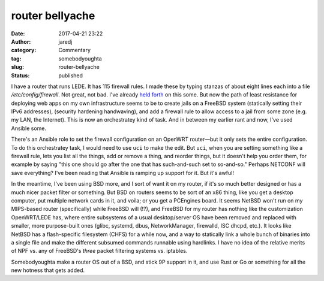 router bellyache
################
:date: 2017-04-21 23:22
:author: jaredj
:category: Commentary
:tag: somebodyoughta
:slug: router-bellyache
:status: published

I have a router that runs LEDE. It has 115 firewall rules. I made
these by typing stanzas of about eight lines each into a file
`/etc/config/firewall`. Not great, not bad. I've already `held forth
</netconf-and-the-curse-of-consensus.html>`_ on this some. But now the
path of least resistance for deploying web apps on my own
infrastructure seems to be to create jails on a FreeBSD system
(statically setting their IPv6 addresses), (security hardening
handwaving), and add a firewall rule to allow access to a jail from
some zone (e.g. my LAN, the Internet). This is now an orchestratey
kind of task. And in between my earlier rant and now, I've used
Ansible some.

There's an Ansible role to set the firewall configuration on an
OpenWRT router—but it only sets the entire configuration. To do this
orchestratey task, I would need to use ``uci`` to make the edit. But
``uci``, when you are setting something like a firewall rule, lets you
list all the things, add or remove a thing, and reorder things, but it
doesn't help you order them, for example by saying "this one should go
after the one that has such-and-such set to so-and-so." Perhaps
NETCONF will save everything? I've been reading that Ansible is
ramping up support for it. But it's awful!

In the meantime, I've been using BSD more, and I sort of want it on my
router, if it's so much better designed or has a much nicer packet
filter or something. But BSD on routers seems to be sort of an x86
thing, like you get a desktop computer, put multiple network cards in
it, and voila; or you get a PCEngines board. It seems NetBSD won't run
on my MIPS-based router (specifically) while FreeBSD will (!?), and
FreeBSD for my router has nothing like the customization OpenWRT/LEDE
has, where entire subsystems of a usual desktop/server OS have been
removed and replaced with smaller, more purpose-built ones (glibc,
systemd, dbus, NetworkManager, firewalld, ISC dhcpd, etc.). It looks
like NetBSD has a flash-specific filesystem (CHFS) for a while now,
and a way to statically link a whole bunch of binaries into a single
file and make the different subsumed commands runnable using
hardlinks. I have no idea of the relative merits of NPF vs. any of
FreeBSD's `three` packet filtering systems vs. iptables.

Somebodyoughta make a router OS out of a BSD, and stick 9P support in
it, and use Rust or Go or something for all the new hotness that gets
added.
